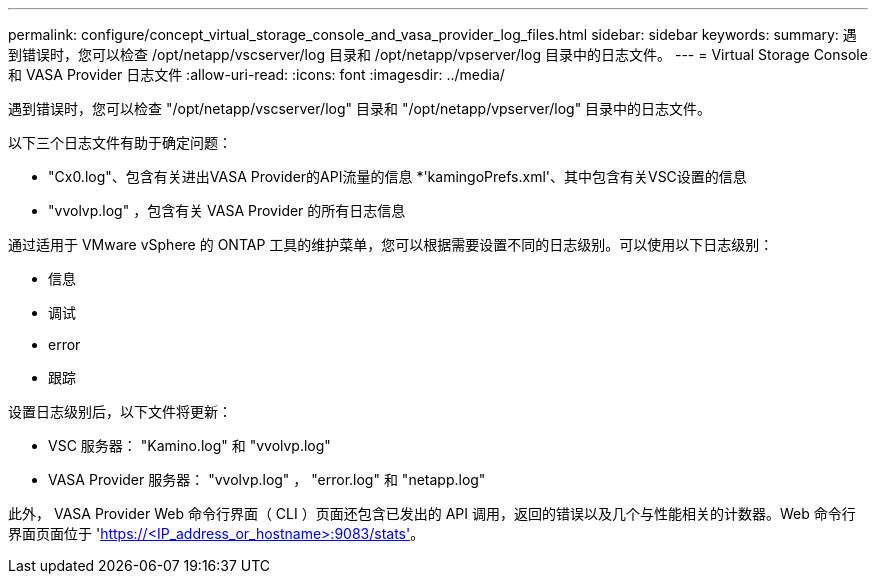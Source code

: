 ---
permalink: configure/concept_virtual_storage_console_and_vasa_provider_log_files.html 
sidebar: sidebar 
keywords:  
summary: 遇到错误时，您可以检查 /opt/netapp/vscserver/log 目录和 /opt/netapp/vpserver/log 目录中的日志文件。 
---
= Virtual Storage Console 和 VASA Provider 日志文件
:allow-uri-read: 
:icons: font
:imagesdir: ../media/


[role="lead"]
遇到错误时，您可以检查 "/opt/netapp/vscserver/log" 目录和 "/opt/netapp/vpserver/log" 目录中的日志文件。

以下三个日志文件有助于确定问题：

* "Cx0.log"、包含有关进出VASA Provider的API流量的信息
*'kamingoPrefs.xml'、其中包含有关VSC设置的信息
* "vvolvp.log" ，包含有关 VASA Provider 的所有日志信息


通过适用于 VMware vSphere 的 ONTAP 工具的维护菜单，您可以根据需要设置不同的日志级别。可以使用以下日志级别：

* 信息
* 调试
* error
* 跟踪


设置日志级别后，以下文件将更新：

* VSC 服务器： "Kamino.log" 和 "vvolvp.log"
* VASA Provider 服务器： "vvolvp.log" ， "error.log" 和 "netapp.log"


此外， VASA Provider Web 命令行界面（ CLI ）页面还包含已发出的 API 调用，返回的错误以及几个与性能相关的计数器。Web 命令行界面页面位于 'https://<IP_address_or_hostname>:9083/stats'[]。
